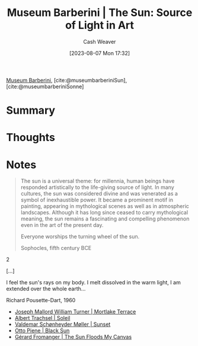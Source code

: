 :PROPERTIES:
:ROAM_REFS: [cite:@museumbarberiniSun] [cite:@museumbarberiniSonne]
:ID:       dba35e67-34a9-48df-991a-7cd98deafbc2
:LAST_MODIFIED: [2023-09-05 Tue 20:15]
:ROAM_ALIASES: "Museum Barberini | Sonne"
:END:
#+title: Museum Barberini | The Sun: Source of Light in Art
#+hugo_custom_front_matter: :slug "dba35e67-34a9-48df-991a-7cd98deafbc2"
#+author: Cash Weaver
#+date: [2023-08-07 Mon 17:32]
#+filetags: :reference:

[[id:229ac007-87c0-4b18-a621-fff7111f21e7][Museum Barberini]], [cite:@museumbarberiniSun], [cite:@museumbarberiniSonne]

* Summary
* Thoughts
* Notes
#+begin_quote
The sun is a universal theme: for millennia, human beings have responded artistically to the life-giving source of light. In many cultures, the sun was considered divine and was venerated as a symbol of inexhaustible power. It became a prominent motif in painting, appearing in mythological scenes as well as in atmospheric landscapes. Although it has long since ceased to carry mythological meaning, the sun remains a fascinating and compelling phenomenon even in the art of the present day.

#+begin_quote2
Everyone worships the turning wheel of the sun.

Sophocles, fifth century BCE
#+end_quote2

[...]

#+begin_quote2
I feel the sun's rays on my body.
I melt dissolved in the warm light,
I am extended over the whole earth...

Richard Pousette-Dart, 1960
#+end_quote2

#+end_quote

- [[id:32d70cac-3020-45a5-9ebf-53f9b2f7ebf4][Joseph Mallord William Turner | Mortlake Terrace]]
- [[id:1232ac57-5cc7-4497-888a-303163de2420][Albert Trachsel | Soleil]]
- [[id:fd549df3-8f9c-4906-a50c-e85c596c5c47][Valdemar Schønheyder Møller | Sunset]]
- [[id:c9f6c9b1-2e47-44e4-96f9-22e1f5643299][Otto Piene | Black Sun]]
- [[id:9c9d6fc6-3e75-416e-b5aa-ae6362c0ba9b][Gérard Fromanger | The Sun Floods My Canvas]]

* Flashcards :noexport:
#+print_bibliography: